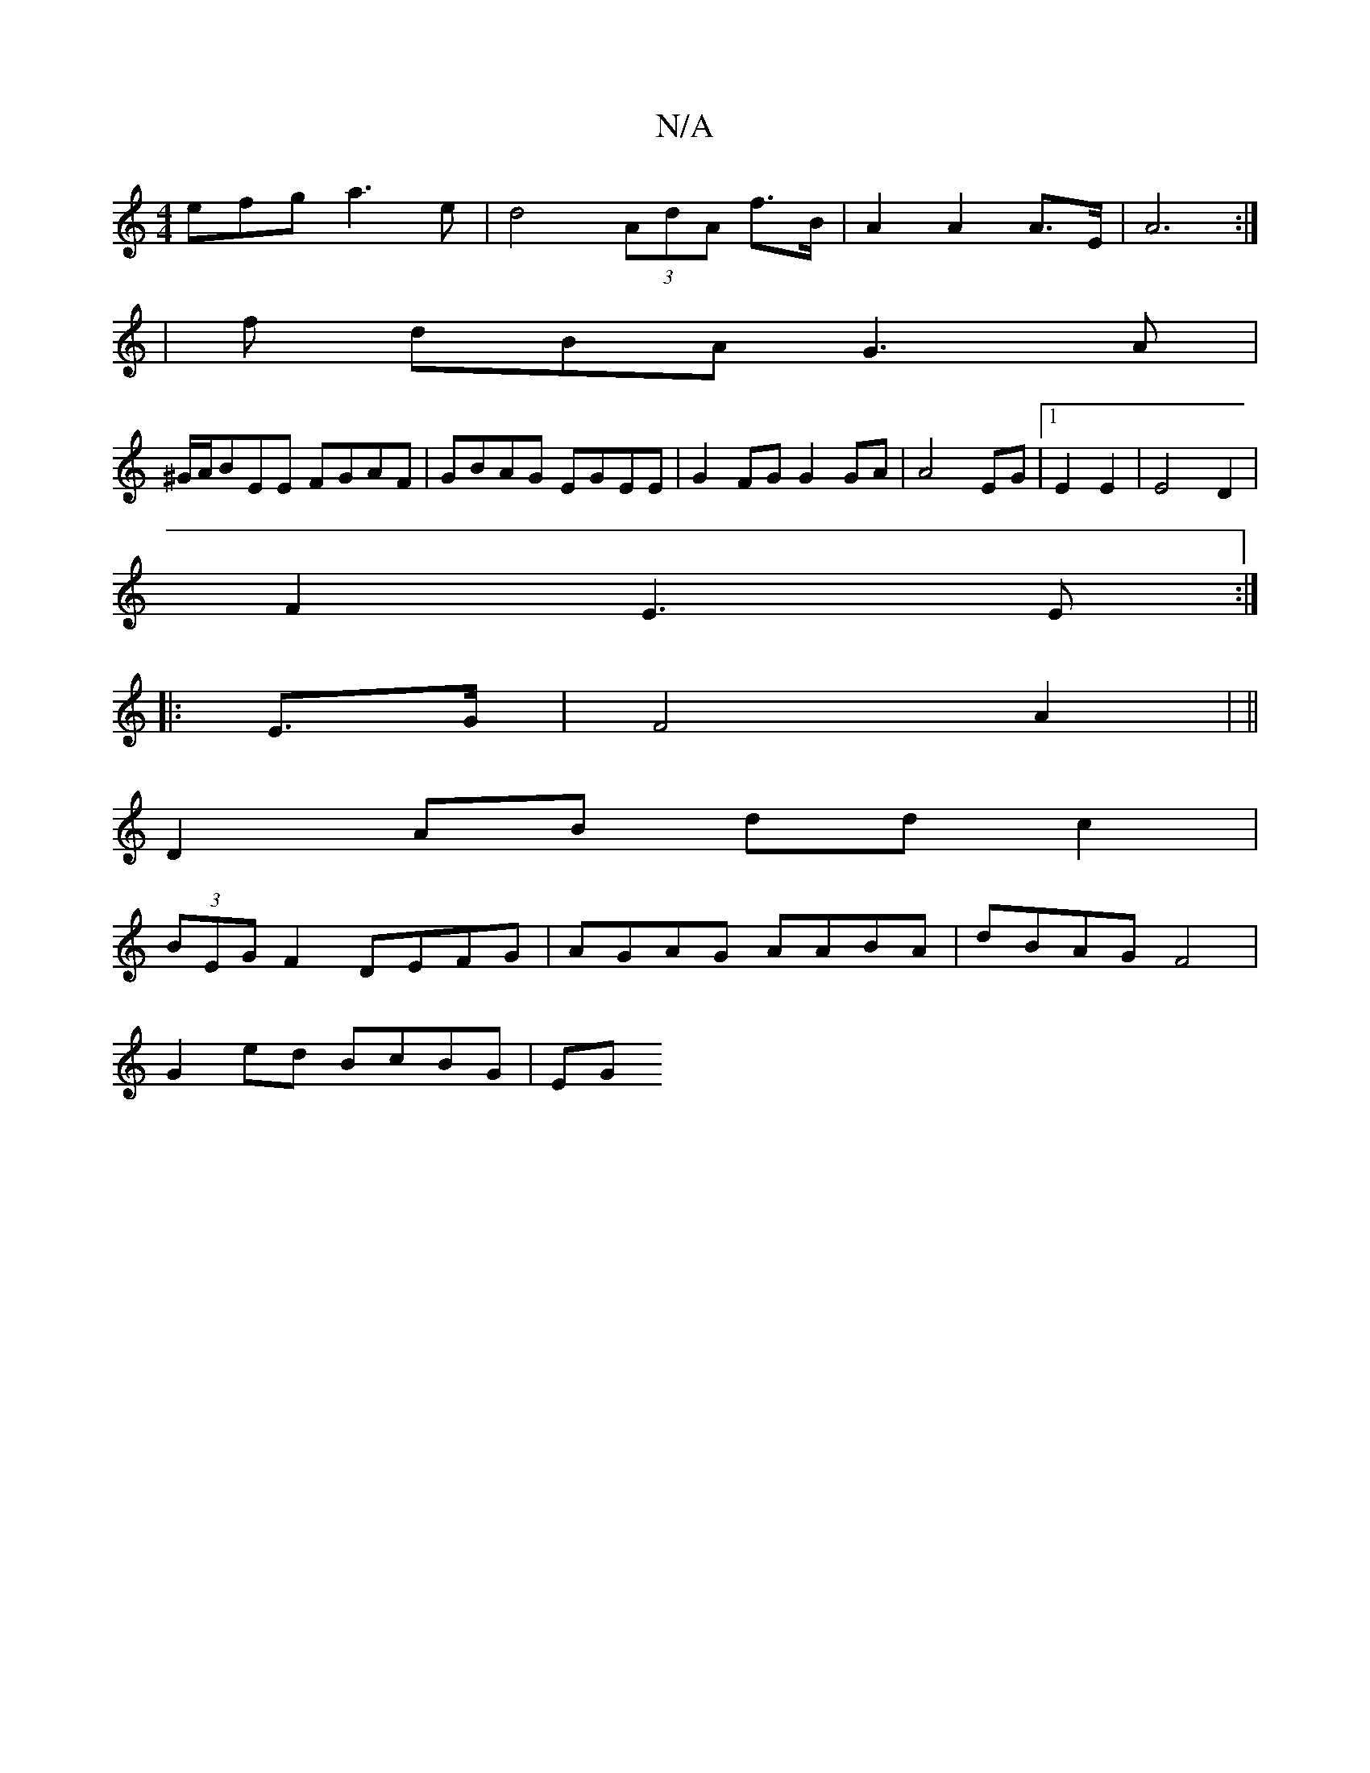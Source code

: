 X:1
T:N/A
M:4/4
R:N/A
K:Cmajor
efg a3e|d4 (3AdA f>B|A2 A2 A>E | A6 :|
|f dBA G3 A |
^G/A/BEE FGAF|GBAG EGEE|G2 FG G2 GA|A4 EG|1 E2 E2|E4 D2 |
F2 E3 E:|
|: E>G | F4 A2| ||
D2 AB- dd c2 |
(3BEG F2 DEFG|AGAG AABA|dBAG F4|
G2ed BcBG|EG